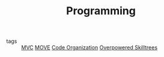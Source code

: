 #+TITLE: Programming
#+TAGS: programming, code, software engineering, files, hierarchy

- tags :: [[file:20200225142745_mvc.org][MVC]] [[file:20200225142759_move.org][MOVE]] [[file:20200225142640_code_organization.org][Code Organization]] [[file:20200225023937_overpowered_skilltrees.org][Overpowered Skilltrees]]
